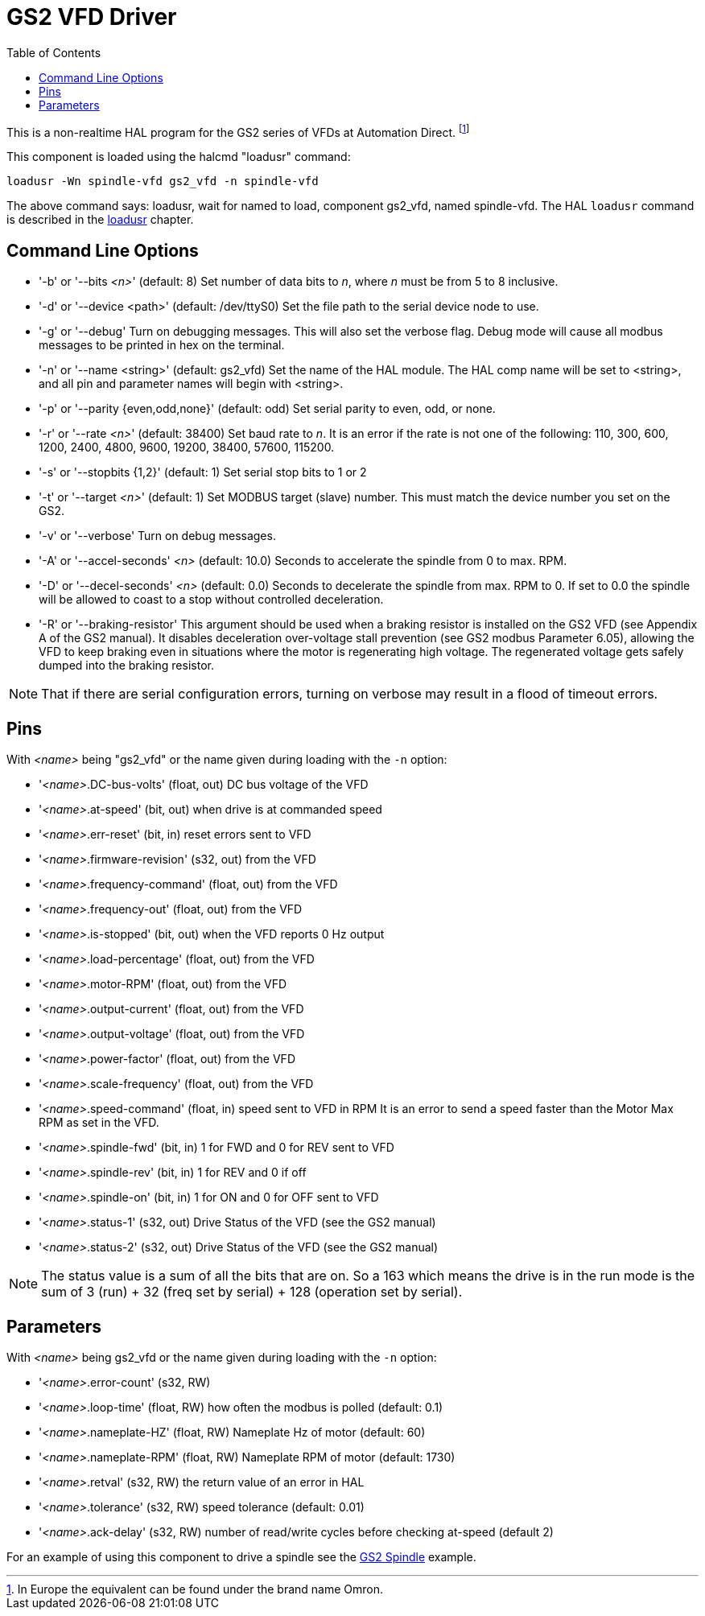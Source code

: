 :lang: en
:toc:

[[cha:gs2-vfd-driver]]
= GS2 VFD Driver(((GS2 VFD Driver)))

// Custom lang highlight
// must come after the doc title, to work around a bug in asciidoc 8.6.6
:ini: {basebackend@docbook:'':ini}
:hal: {basebackend@docbook:'':hal}
:ngc: {basebackend@docbook:'':ngc}

This is a non-realtime HAL program for the GS2 series of VFDs at Automation Direct. footnote:[In Europe the equivalent can be found under the brand name Omron.]

This component is loaded using the halcmd "loadusr" command:

[source,{hal}]
----
loadusr -Wn spindle-vfd gs2_vfd -n spindle-vfd
----

The above command says: loadusr, wait for named to load, component gs2_vfd, named spindle-vfd.
The HAL `loadusr` command is described in the <<sub:hal-loadusr,loadusr>> chapter.

== Command Line Options

* '-b' or '--bits _<n>_' (default: 8) Set number of data bits to _n_, where _n_ must be from 5 to 8 inclusive.
* '-d' or '--device <path>' (default: /dev/ttyS0) Set the file path to the serial device node to use.
* '-g' or '--debug' Turn on debugging messages.
  This will also set the verbose flag.
  Debug mode will cause all modbus messages to be printed in hex on the terminal.
* '-n' or '--name <string>' (default: gs2_vfd) Set the name of the HAL module.
  The HAL comp name will be set to <string>, and all pin and parameter names will begin with <string>.
* '-p' or '--parity {even,odd,none}' (default: odd) Set serial parity to even, odd, or none.
* '-r' or '--rate _<n>_' (default: 38400) Set baud rate to _n_.
  It is an error if the rate is not one of the following: 110, 300, 600, 1200, 2400, 4800, 9600, 19200, 38400, 57600, 115200.
* '-s' or '--stopbits {1,2}' (default: 1) Set serial stop bits to 1 or 2
* '-t' or '--target _<n>_' (default: 1) Set MODBUS target (slave) number.
  This must match the device number you set on the GS2.
* '-v' or '--verbose' Turn on debug messages.
* '-A' or '--accel-seconds' _<n>_ (default: 10.0) Seconds to accelerate the spindle from 0 to max. RPM.
* '-D' or '--decel-seconds' _<n>_ (default: 0.0) Seconds to decelerate the spindle from max. RPM to 0.
  If set to 0.0 the spindle will be allowed to coast to a stop without controlled deceleration.
* '-R' or '--braking-resistor' This argument should be used when a braking resistor is installed on the GS2 VFD (see Appendix A of the GS2 manual).
  It disables deceleration over-voltage stall prevention (see GS2 modbus Parameter 6.05),
  allowing the VFD to keep braking even in situations where the motor is regenerating high voltage.
  The regenerated voltage gets safely dumped into the braking resistor.

[NOTE]
That if there are serial configuration errors, turning on verbose may result in a flood of timeout errors.

== Pins

With _<name>_ being "gs2_vfd" or the name given during loading with the `-n` option:

* '_<name>_.DC-bus-volts' (float, out) DC bus voltage of the VFD
* '_<name>_.at-speed' (bit, out) when drive is at commanded speed
* '_<name>_.err-reset' (bit, in) reset errors sent to VFD
* '_<name>_.firmware-revision' (s32, out) from the VFD
* '_<name>_.frequency-command' (float, out) from the VFD
* '_<name>_.frequency-out' (float, out) from the VFD
* '_<name>_.is-stopped' (bit, out) when the VFD reports 0 Hz output
* '_<name>_.load-percentage' (float, out) from the VFD
* '_<name>_.motor-RPM' (float, out) from the VFD
* '_<name>_.output-current' (float, out) from the VFD
* '_<name>_.output-voltage' (float, out) from the VFD
* '_<name>_.power-factor' (float, out) from the VFD
* '_<name>_.scale-frequency' (float, out) from the VFD
* '_<name>_.speed-command' (float, in) speed sent to VFD in RPM
  It is an error to send a speed faster than the Motor Max RPM as set in the VFD.
* '_<name>_.spindle-fwd' (bit, in) 1 for FWD and 0 for REV sent to VFD
* '_<name>_.spindle-rev' (bit, in) 1 for REV and 0 if off
* '_<name>_.spindle-on' (bit, in) 1 for ON and 0 for OFF sent to VFD
* '_<name>_.status-1' (s32, out) Drive Status of the VFD (see the GS2 manual)
* '_<name>_.status-2' (s32, out) Drive Status of the VFD (see the GS2 manual)

[NOTE]
The status value is a sum of all the bits that are on.
So a 163 which means the drive is in the run mode is the sum of 3 (run) + 32 (freq set by serial) + 128 (operation set by serial).

== Parameters

With _<name>_ being gs2_vfd or the name given during loading with the `-n` option:

* '_<name>_.error-count' (s32, RW)
* '_<name>_.loop-time' (float, RW) how often the modbus is polled (default: 0.1)
* '_<name>_.nameplate-HZ' (float, RW) Nameplate Hz of motor (default: 60)
* '_<name>_.nameplate-RPM' (float, RW) Nameplate RPM of motor (default: 1730)
* '_<name>_.retval' (s32, RW) the return value of an error in HAL
* '_<name>_.tolerance' (s32, RW) speed tolerance (default: 0.01)
* '_<name>_.ack-delay' (s32, RW) number of read/write cycles before checking at-speed (default 2)

For an example of using this component to drive a spindle see the <<cha:gs2-spindle,GS2 Spindle>> example.

// vim: set syntax=asciidoc:
